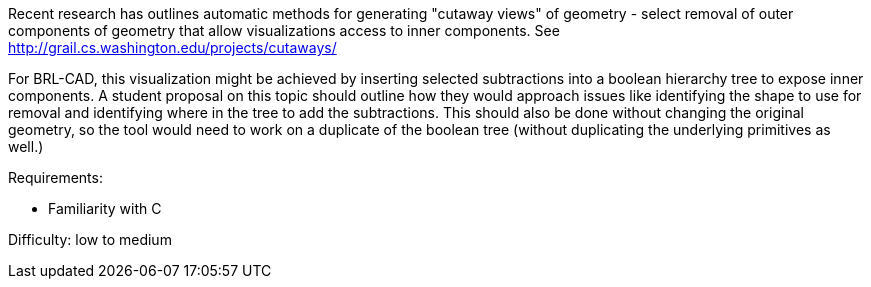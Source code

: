 Recent research has outlines automatic methods for generating "cutaway
views" of geometry - select removal of outer components of geometry that
allow visualizations access to inner components. See
http://grail.cs.washington.edu/projects/cutaways/

For BRL-CAD, this visualization might be achieved by inserting selected
subtractions into a boolean hierarchy tree to expose inner components. A
student proposal on this topic should outline how they would approach
issues like identifying the shape to use for removal and identifying
where in the tree to add the subtractions. This should also be done
without changing the original geometry, so the tool would need to work
on a duplicate of the boolean tree (without duplicating the underlying
primitives as well.)

Requirements:

* Familiarity with C

Difficulty: low to medium
